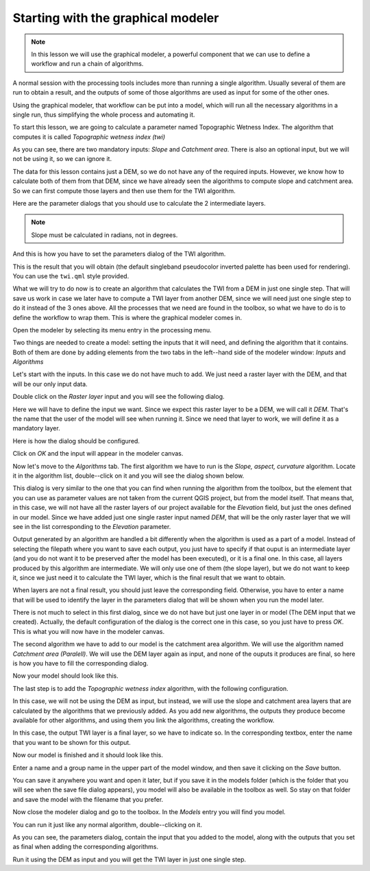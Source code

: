 .. only:: html

   |updatedisclaimer|

Starting with the graphical modeler
============================================================

.. note:: In this lesson we will use the graphical modeler, a powerful component that we can use to define a workflow and run a chain of algorithms.

A normal session with the processing tools includes more than running a single algorithm. Usually several of them are run to obtain a result, and the outputs of some of those algorithms are used as input for some of the other ones.

Using the graphical modeler, that workflow can be put into a model, which will run all the necessary algorithms in a single run, thus simplifying the whole process and automating it.

To start this lesson, we are going to calculate a parameter named Topographic Wetness Index. The algorithm that computes it is called *Topographic wetness index (twi)*

.. image:: img/modeler_twi/twi.png

As you can see, there are two mandatory inputs: *Slope* and *Catchment area*. There is also an optional input, but we will not be using it, so we can ignore it. 

The data for this lesson contains just a DEM, so we do not have any of the required inputs. However, we know how to calculate both of them from that DEM, since we have already seen the algorithms to compute slope and catchment area. So we can first compute those layers and then use them for the TWI algorithm.

Here are the parameter dialogs that you should use to calculate the 2 intermediate layers.

.. note:: Slope must be calculated in radians, not in degrees.

.. image:: img/modeler_twi/slope.png

.. image:: img/modeler_twi/area.png

And this is how you have to set the parameters dialog of the TWI algorithm.

.. image:: img/modeler_twi/twi_filled.png

This is the result that you will obtain (the default singleband pseudocolor inverted palette has been used for rendering). You can use the ``twi.qml`` style provided.

.. image:: img/modeler_twi/twi_layer.png

What we will try to do now is to create an algorithm that calculates the TWI from a DEM in just one single step. That will save us work in case we later have to compute a TWI layer from another DEM, since we will need just one single step to do it instead of the 3 ones above. All the processes that we need are found in the  toolbox, so what we have to do is to define the workflow to wrap them. This is where the graphical modeler comes in.

Open the modeler by selecting its menu entry in the processing menu.

.. image:: img/modeler_twi/modeler.png

Two things are needed to create a model: setting the inputs that it will need, and defining the algorithm that it contains. Both of them are done by adding elements from the two tabs in the left--hand side of the modeler window: *Inputs* and *Algorithms*

Let's start with the inputs. In this case we do not have much to add. We just need a raster layer with the DEM, and that will be our only input data.

Double click on the *Raster layer* input and you will see the following dialog.

.. image:: img/modeler_twi/raster_input.png

Here we will have to define the input we want. Since we expect this raster layer to be a DEM, we will call it *DEM*. That's the name that the user of the model will see when running it. Since we need that layer to work, we will define it as a mandatory layer.

Here is how the dialog should be configured.

.. image:: img/modeler_twi/raster_input_filled.png

Click on *OK* and the input will appear in the modeler canvas.

.. image:: img/modeler_twi/canvas_1.png

Now let's move to the *Algorithms* tab. The first algorithm we have to run is the *Slope, aspect, curvature* algorithm. Locate it in the algorithm list, double--click on it and you will see the dialog shown below.

.. image:: img/modeler_twi/slope_modeler.png

This dialog is very similar to the one that you can find when running the algorithm from the toolbox, but the element that you can use as parameter values are not taken from the current QGIS project, but from the model itself. That means that, in this case, we will not have all the raster layers of our project available for the *Elevation* field, but just the ones defined in our model. Since we have added just one single raster input named *DEM*, that will be the only raster layer that we will see in the list corresponding to the *Elevation* parameter. 

Output generated by an algorithm are handled a bit differently when the algorithm is used as a part of a model. Instead of selecting the filepath where you want to save each output, you just have to specify if that ouput is an intermediate layer (and you do not want it to be preserved after the model has been executed), or it is a final one. In this case, all layers produced by this algorithm are intermediate. We will only use one of them (the slope layer), but we do not want to keep it, since we just need it to calculate the TWI layer, which is the final result that we want to obtain.

When layers are not a final result, you should just leave the corresponding field. Otherwise, you have to enter a name that will be used to identify the layer in the parameters dialog that will be shown when you run the model later.

There is not much to select in this first dialog, since we do not have but just one layer in or model (The DEM input that we created). Actually, the default configuration of the dialog is the correct one in this case, so you just have to press *OK*. This is what you will now have in the modeler canvas.

.. image:: img/modeler_twi/canvas_2.png

The second algorithm we have to add to our model is the catchment area algorithm. We will use the algorithm named *Catchment area (Paralell)*. We will use the DEM layer again as input, and none of the ouputs it produces are final, so here is how you have to fill the corresponding dialog.

.. image:: img/modeler_twi/area_modeler.png

Now your model should look like this.

.. image:: img/modeler_twi/canvas_3.png

The last step is to add the *Topographic wetness index* algorithm, with the following configuration.

.. image:: img/modeler_twi/twi_modeler.png

In this case, we will not be using the DEM as input, but instead, we will use the slope and catchment area layers that are calculated by the algorithms that we previously added. As you add new algorithms, the outputs they produce become available for other algorithms, and using them you link the algorithms, creating the workflow.

In this case, the output TWI layer is a final layer, so we have to indicate so. In the corresponding textbox, enter the name that you want to be shown for this output.

Now our model is finished and it should look like this.

.. image:: img/modeler_twi/canvas_4.png

Enter a name and a group name in the upper part of the model window, and then save it clicking on the *Save* button. 

.. image:: img/modeler_twi/model_name.png

You can save it anywhere you want and open it later, but if you save it in the models folder (which is the folder that you will see when the save file dialog appears), you model will also be available in the toolbox as well. So stay on that folder and save the model with the filename that you prefer.

Now close the modeler dialog and go to the toolbox. In the *Models* entry you will find you model.

.. image:: img/modeler_twi/toolbox.png

You can run it just like any normal algorithm, double--clicking on it.

.. image:: img/modeler_twi/model_dialog.png

As you can see, the parameters dialog, contain the input that you added to the model, along with the outputs that you set as final when adding the corresponding algorithms.

Run it using the DEM as input and you will get the TWI layer in just one single step.


.. Substitutions definitions - AVOID EDITING PAST THIS LINE
   This will be automatically updated by the find_set_subst.py script.
   If you need to create a new substitution manually,
   please add it also to the substitutions.txt file in the
   source folder.

.. |updatedisclaimer| replace:: :disclaimer:`Docs for 'QGIS testing'. Visit http://docs.qgis.org/2.18 for QGIS 2.18 docs and translations.`
